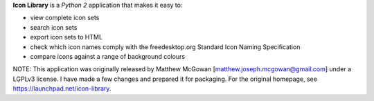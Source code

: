 **Icon Library** is a *Python 2* application that makes it easy to:

* view complete icon sets
* search icon sets
* export icon sets to HTML
* check which icon names comply with the freedesktop.org Standard Icon Naming Specification
* compare icons against a range of background colours

NOTE: This application was originally released by Matthew McGowan [matthew.joseph.mcgowan@gmail.com] under a LGPLv3 license. I have made a few changes and prepared it for packaging. For the original homepage, see https://launchpad.net/icon-library.
